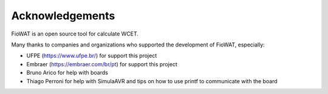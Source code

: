 Acknowledgements
================

FioWAT is an open source tool for calculate WCET.

Many thanks to companies and organizations who supported the development of FioWAT, especially:

* UFPE (https://www.ufpe.br/) for support this project
* Embraer (https://embraer.com/br/pt) for support this project
* Bruno Arico for help with boards
* Thiago Perroni for help with SimulaAVR and tips on how to use printf to communicate with the board